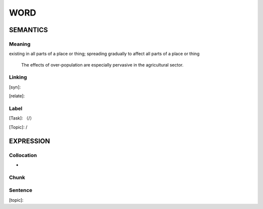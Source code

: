 WORD
=========


SEMANTICS
---------

Meaning
```````
existing in all parts of a place or thing; spreading gradually to affect all parts of a place or thing

    The effects of over-population are especially pervasive in the agricultural sector.


Linking
```````
[syn]:

[relate]:


Label
`````
[Task]: （/）

[Topic]:  /


EXPRESSION
----------


Collocation
```````````
-

Chunk
`````


Sentence
`````````
[topic]:


